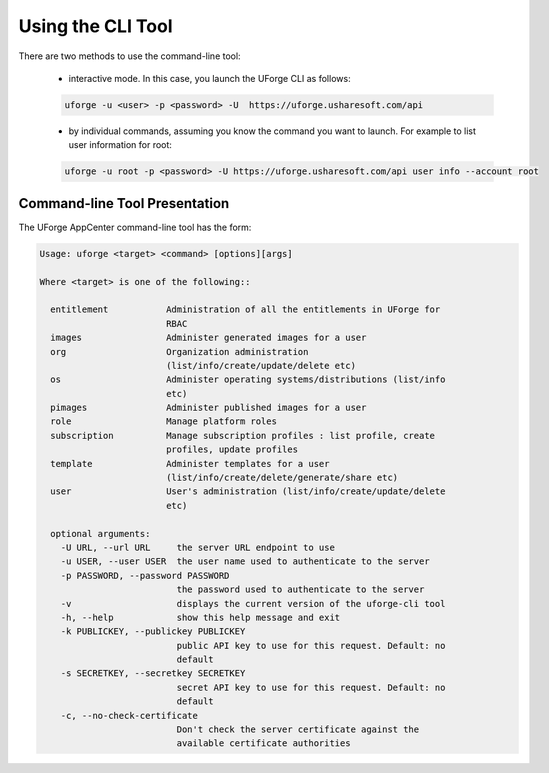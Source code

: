 .. Copyright 2016 FUJITSU LIMITED

.. _cli-overview:

Using the CLI Tool
------------------

There are two methods to use the command-line tool:

  * interactive mode. In this case, you launch the UForge CLI as follows:

  .. code-block:: shell

    uforge -u <user> -p <password> -U  https://uforge.usharesoft.com/api
  
  * by individual commands, assuming you know the command you want to launch. For example to list user information for root:

  .. code-block:: shell

    uforge -u root -p <password> -U https://uforge.usharesoft.com/api user info --account root

Command-line Tool Presentation
~~~~~~~~~~~~~~~~~~~~~~~~~~~~~~

The UForge AppCenter command-line tool has the form:

.. code-block:: shell

  Usage: uforge <target> <command> [options][args]

  Where <target> is one of the following::

    entitlement           Administration of all the entitlements in UForge for
                          RBAC
    images                Administer generated images for a user
    org                   Organization administration
                          (list/info/create/update/delete etc)
    os                    Administer operating systems/distributions (list/info
                          etc)
    pimages               Administer published images for a user
    role                  Manage platform roles
    subscription          Manage subscription profiles : list profile, create
                          profiles, update profiles
    template              Administer templates for a user
                          (list/info/create/delete/generate/share etc)
    user                  User's administration (list/info/create/update/delete
                          etc)

    optional arguments:
      -U URL, --url URL     the server URL endpoint to use
      -u USER, --user USER  the user name used to authenticate to the server
      -p PASSWORD, --password PASSWORD
                            the password used to authenticate to the server
      -v                    displays the current version of the uforge-cli tool
      -h, --help            show this help message and exit
      -k PUBLICKEY, --publickey PUBLICKEY
                            public API key to use for this request. Default: no
                            default
      -s SECRETKEY, --secretkey SECRETKEY
                            secret API key to use for this request. Default: no
                            default
      -c, --no-check-certificate
                            Don't check the server certificate against the
                            available certificate authorities
